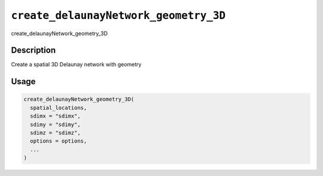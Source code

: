 
``create_delaunayNetwork_geometry_3D``
==========================================

create_delaunayNetwork_geometry_3D

Description
-----------

Create a spatial 3D Delaunay network with geometry

Usage
-----

.. code-block:: r

   create_delaunayNetwork_geometry_3D(
     spatial_locations,
     sdimx = "sdimx",
     sdimy = "sdimy",
     sdimz = "sdimz",
     options = options,
     ...
   )
